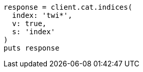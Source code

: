[source, ruby]
----
response = client.cat.indices(
  index: 'twi*',
  v: true,
  s: 'index'
)
puts response
----
